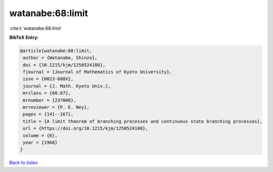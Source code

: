 watanabe:68:limit
=================

:cite:t:`watanabe:68:limit`

**BibTeX Entry:**

.. code-block:: bibtex

   @article{watanabe:68:limit,
    author = {Watanabe, Shinzo},
    doi = {10.1215/kjm/1250524180},
    fjournal = {Journal of Mathematics of Kyoto University},
    issn = {0023-608X},
    journal = {J. Math. Kyoto Univ.},
    mrclass = {60.67},
    mrnumber = {237008},
    mrreviewer = {P. E. Ney},
    pages = {141--167},
    title = {A limit theorem of branching processes and continuous state branching processes},
    url = {https://doi.org/10.1215/kjm/1250524180},
    volume = {8},
    year = {1968}
   }

`Back to index <../By-Cite-Keys.rst>`_

